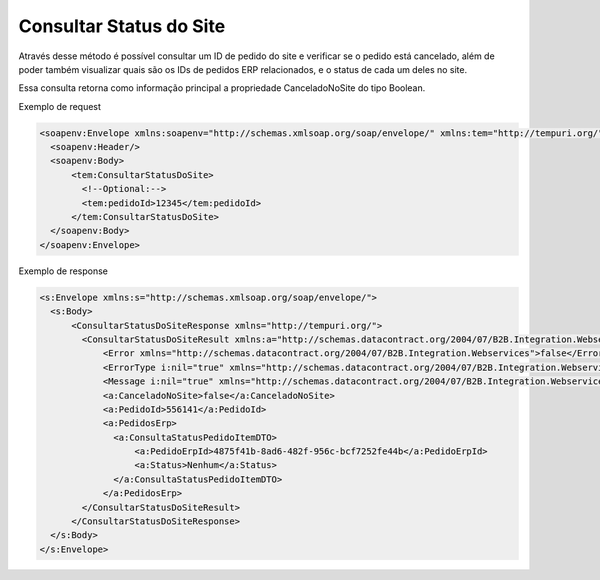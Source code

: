 ﻿Consultar Status do Site
========================

Através desse método é possível consultar um ID de pedido do site e verificar se o pedido está cancelado, além de poder também visualizar quais são os IDs de pedidos ERP relacionados, e o status de cada um deles no site.

Essa consulta retorna como informação principal a propriedade CanceladoNoSite do tipo Boolean.

Exemplo de request

.. code-block:: xml

  <soapenv:Envelope xmlns:soapenv="http://schemas.xmlsoap.org/soap/envelope/" xmlns:tem="http://tempuri.org/">
    <soapenv:Header/>
    <soapenv:Body>
        <tem:ConsultarStatusDoSite>
          <!--Optional:-->
          <tem:pedidoId>12345</tem:pedidoId>
        </tem:ConsultarStatusDoSite>
    </soapenv:Body>
  </soapenv:Envelope>
   

Exemplo de response

.. code-block:: xml

  <s:Envelope xmlns:s="http://schemas.xmlsoap.org/soap/envelope/">
    <s:Body>
        <ConsultarStatusDoSiteResponse xmlns="http://tempuri.org/">
          <ConsultarStatusDoSiteResult xmlns:a="http://schemas.datacontract.org/2004/07/B2B.Integration.Webservices.Pedidos.DTO" xmlns:i="http://www.w3.org/2001/XMLSchema-instance">
              <Error xmlns="http://schemas.datacontract.org/2004/07/B2B.Integration.Webservices">false</Error>
              <ErrorType i:nil="true" xmlns="http://schemas.datacontract.org/2004/07/B2B.Integration.Webservices"/>
              <Message i:nil="true" xmlns="http://schemas.datacontract.org/2004/07/B2B.Integration.Webservices"/>
              <a:CanceladoNoSite>false</a:CanceladoNoSite>
              <a:PedidoId>556141</a:PedidoId>
              <a:PedidosErp>
                <a:ConsultaStatusPedidoItemDTO>
                    <a:PedidoErpId>4875f41b-8ad6-482f-956c-bcf7252fe44b</a:PedidoErpId>
                    <a:Status>Nenhum</a:Status>
                </a:ConsultaStatusPedidoItemDTO>
              </a:PedidosErp>
          </ConsultarStatusDoSiteResult>
        </ConsultarStatusDoSiteResponse>
    </s:Body>
  </s:Envelope>
